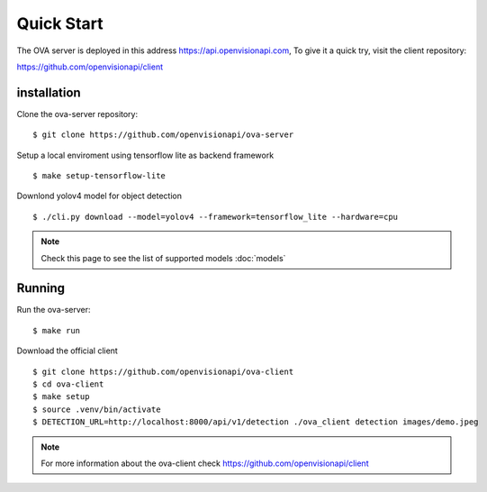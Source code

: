 ===========
Quick Start
===========

The OVA server is deployed in this address https://api.openvisionapi.com, To give it a quick try, visit the client repository:

https://github.com/openvisionapi/client

installation
============

Clone the ova-server repository:
::

    $ git clone https://github.com/openvisionapi/ova-server

Setup a local enviroment using tensorflow lite as backend framework
::

    $ make setup-tensorflow-lite

Downlond yolov4 model for object detection
::

    $ ./cli.py download --model=yolov4 --framework=tensorflow_lite --hardware=cpu

.. Note::
    Check this page to see the list of supported models
    :doc:`models`

Running
=======
Run the ova-server:
::

    $ make run

Download the official client
::
    $ git clone https://github.com/openvisionapi/ova-client
    $ cd ova-client
    $ make setup
    $ source .venv/bin/activate
    $ DETECTION_URL=http://localhost:8000/api/v1/detection ./ova_client detection images/demo.jpeg

.. note::
    For more information about the ova-client check
    https://github.com/openvisionapi/client
